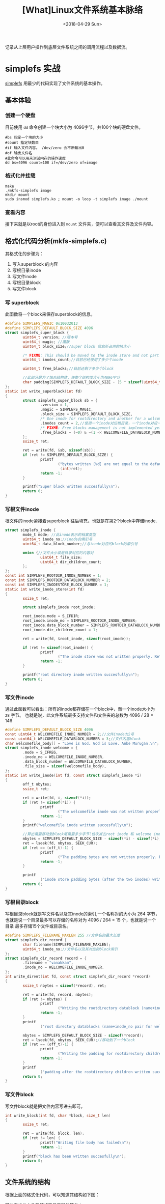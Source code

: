 #+TITLE: [What]Linux文件系统基本脉络
#+DATE:  <2018-04-29 Sun> 
#+TAGS: filesystem
#+LAYOUT: post 
#+CATEGORIES: linux, fs, struct
#+NAME: <linux_fs_struct_base.org>
#+OPTIONS: ^:nil 
#+OPTIONS: ^:{}

记录从上层用户操作到底层文件系统之间的调用流程以及数据流。
[[./vfs_fileoperations.jpg]]
#+BEGIN_HTML
<!--more-->
#+END_HTML
* simplefs 实战
[[https://github.com/psankar/simplefs][simplefs]] 用最少的代码实现了文件系统的基本操作。
** 基本体验
*** 创建一个硬盘
目前使用 =dd= 命令创建一个块大小为 4096字节，共100个块的硬盘文件。
#+begin_example
  #bs 指定一个块的大小
  #count 指定块数目
  #if 输入文件内容， /dev/zero 会不断输出0
  #of 输出文件名
  #此命令可以用来测试内存的操作速度
  dd bs=4096 count=100 if=/dev/zero of=image
#+end_example
*** 格式化并挂载
#+begin_example
make 
./mkfs-simplefs image
mkdir mount
sudo insmod simplefs.ko ; mount -o loop -t simplefs image ./mount
#+end_example
*** 查看内容
接下来就是以root的身份进入到 =mount= 文件夹，便可以查看其文件及文件内容。
** 格式化代码分析(mkfs-simplefs.c)
其格式化的步骤为：
1. 写入superblock 的内容
2. 写根目录inode
3. 写文件inode
4. 写根目录block
5. 写文件block
*** 写 superblock
此函数将一个block来保存superblock的信息。
#+BEGIN_SRC c
#define SIMPLEFS_MAGIC 0x10032013
#define SIMPLEFS_DEFAULT_BLOCK_SIZE 4096
struct simplefs_super_block {
        uint64_t version; //版本号
        uint64_t magic; //魔数
        uint64_t block_size;//super block 信息所占用的块大小

        /* FIXME: This should be moved to the inode store and not part of the sb */
        uint64_t inodes_count;//目前已经使用了多少个inode

        uint64_t free_blocks;//目前还剩下多少个block

        //此部分是为了填充结构体，使整个结构体大小为4096字节
        char padding[SIMPLEFS_DEFAULT_BLOCK_SIZE - (5 * sizeof(uint64_t))];
};
static int write_superblock(int fd)
{
        struct simplefs_super_block sb = {
                .version = 1,
                .magic = SIMPLEFS_MAGIC,
                .block_size = SIMPLEFS_DEFAULT_BLOCK_SIZE,
                /* One inode for rootdirectory and another for a welcome file that we are going to create */
                .inodes_count = 2,//使用一个inode对应根目录，一个inode对应一个文件
                /* FIXME: Free blocks management is not implemented yet */
                .free_blocks = (~0) & ~(1 << WELCOMEFILE_DATABLOCK_NUMBER),
        };
        ssize_t ret;

        ret = write(fd, &sb, sizeof(sb));
        if (ret != SIMPLEFS_DEFAULT_BLOCK_SIZE) {
                printf
                        ("bytes written [%d] are not equal to the default block size\n",
                         (int)ret);
                return -1;
        }

        printf("Super block written succesfully\n");
        return 0;
}
#+END_SRC
*** 写根文件inode
根文件的inode紧接着superblock 往后填充，也就是在第2个block中存储inode.
#+BEGIN_SRC c
struct simplefs_inode {
        mode_t mode; //此inode表示的档案类型
        uint64_t inode_no;//inode的索引号
        uint64_t data_block_number;//与inode对应的block的索引号

        union {//文件大小或是目录对应的内容对
                uint64_t file_size;
                uint64_t dir_children_count;
        };
};
const int SIMPLEFS_ROOTDIR_INODE_NUMBER = 1;
const int SIMPLEFS_ROOTDIR_DATABLOCK_NUMBER = 2;
const int SIMPLEFS_INODESTORE_BLOCK_NUMBER = 1;
static int write_inode_store(int fd)
{
        ssize_t ret;

        struct simplefs_inode root_inode;

        root_inode.mode = S_IFDIR;
        root_inode.inode_no = SIMPLEFS_ROOTDIR_INODE_NUMBER;
        root_inode.data_block_number = SIMPLEFS_ROOTDIR_DATABLOCK_NUMBER;
        root_inode.dir_children_count = 1;

        ret = write(fd, &root_inode, sizeof(root_inode));

        if (ret != sizeof(root_inode)) {
                printf
                        ("The inode store was not written properly. Retry your mkfs\n");
                return -1;
        }

        printf("root directory inode written succesfully\n");
        return 0;
}
#+END_SRC
*** 写文件inode
通过此函数可以看出：所有的inode都存储在一个block中，而一个inode大小为 =28= 字节。
也就是说，此文件系统最多支持文件和文件夹的总数为 4096 / 28 = 146 
#+BEGIN_SRC c
#define SIMPLEFS_DEFAULT_BLOCK_SIZE 4096
const uint64_t WELCOMEFILE_INODE_NUMBER = 2;//文件inode为2号
const uint64_t WELCOMEFILE_DATABLOCK_NUMBER = 3;//文件内容block
char welcomefile_body[] = "Love is God. God is Love. Anbe Murugan.\n";
struct simplefs_inode welcome = {
        .mode = S_IFREG,
        .inode_no = WELCOMEFILE_INODE_NUMBER,
        .data_block_number = WELCOMEFILE_DATABLOCK_NUMBER,
        .file_size = sizeof(welcomefile_body),
};
static int write_inode(int fd, const struct simplefs_inode *i)
{
        off_t nbytes;
        ssize_t ret;

        ret = write(fd, i, sizeof(*i));
        if (ret != sizeof(*i)) {
                printf
                        ("The welcomefile inode was not written properly. Retry your mkfs\n");
                return -1;
        }
        printf("welcomefile inode written succesfully\n");

        //算出需要移动到block尾需要多少字节(依次减去root inode 和 welcome inode)
        nbytes = SIMPLEFS_DEFAULT_BLOCK_SIZE - sizeof(*i) - sizeof(*i);
        ret = lseek(fd, nbytes, SEEK_CUR);
        if (ret == (off_t)-1) {
                printf
                        ("The padding bytes are not written properly. Retry your mkfs\n");
                return -1;
        }

        printf
                ("inode store padding bytes (after the two inodes) written sucessfully\n");
        return 0;
}
#+END_SRC
*** 写根目录block
写根目录block就是写文件名以及其inode的索引,一个名称对的大小为 264 字节，
也就是说一个目录最多可以存储的名称对为 4096 / 264 = 15 个，也就是说一个目录
最多存储15个文件或目录名。
#+BEGIN_SRC c
#define SIMPLEFS_FILENAME_MAXLEN 255 //文件名的最大长度
struct simplefs_dir_record {
        char filename[SIMPLEFS_FILENAME_MAXLEN];
        uint64_t inode_no;//文件名以及其对应的block索引
};
struct simplefs_dir_record record = {
        .filename = "vanakkam",
        .inode_no = WELCOMEFILE_INODE_NUMBER,
};
int write_dirent(int fd, const struct simplefs_dir_record *record)
{
        ssize_t nbytes = sizeof(*record), ret;

        ret = write(fd, record, nbytes);
        if (ret != nbytes) {
                printf
                        ("Writing the rootdirectory datablock (name+inode_no pair for welcomefile) has failed\n");
                return -1;
        }
        printf
                ("root directory datablocks (name+inode_no pair for welcomefile) written succesfully\n");

        nbytes = SIMPLEFS_DEFAULT_BLOCK_SIZE - sizeof(*record);
        ret = lseek(fd, nbytes, SEEK_CUR);//移动到下一个block
        if (ret == (off_t)-1) {
                printf
                        ("Writing the padding for rootdirectory children datablock has failed\n");
                return -1;
        }
        printf
                ("padding after the rootdirectory children written succesfully\n");
        return 0;
}
#+END_SRC
*** 写文件block 
写文件block就是把文件内容写进去即可。
#+BEGIN_SRC c
int write_block(int fd, char *block, size_t len)
{
        ssize_t ret;

        ret = write(fd, block, len);
        if (ret != len) {
                printf("Writing file body has failed\n");
                return -1;
        }
        printf("block has been written succesfully\n");
        return 0;
}
#+END_SRC
** 文件系统的结构
根据上面的格式化代码，可以知道其结构如下图：
[[./simplefs_struct.jpg]]

可以看出此文件系统的确是足够的简单：
1. superblock描述极为简单
2. 并不具备block bitmap 和 inode bitmap
3. 最多支持的文件和文件夹总数为146个(因为仅用了一个block来存储inode)
4. 一个文件夹中可以存储的文件和文件夹总数为15个
5. 一个文件的内容不能超过一个block

*** 文件系统操作逻辑
根据以上简单结构的分析，可以猜测出其基本的文件操作逻辑：
1. 新建文件夹
  + 从inode table 中填充一个文件夹类型的inode并获取其索引
  + 为此索引的inode分配一个block并写入对应的inode
  + 将新建文件夹的名称和inode索引对应存储在当前文件夹的block中
  + 更新 superblock 中的inode计数
2. 新建文件
  + 从inode table 中填充一个文件类型的inode并获取其索引
  + 为此索引的inode分配一个block并写入对应的inode
  + 将文件内容写入其block中
  + 将新建文件的名称和inode索引对应存储在当前文件夹的block中
  + 更新 superblock 中的inode计数
3. 删除文件或文件夹
  + 去除当前文件夹中对应此文件或文件夹的描述字符串
  + 更新 superblock 中的inode计数
4. 建立硬链接
  + 在当前文件夹下拷贝一份目标文件所在的文件夹中对于此文件的描述字符串
5. 建立符号链接
  + 首先新建一个文件
  + 然后新建文件的内容指向目标文件所在的文件夹的inode

基于这些猜测，接下来分析其文件系统操作代码。

** 操作代码分析(simple.c)
*** 挂载
在载入模块时，会首先使用函数 =kmem_cache_create= ，用于为文件系统的inode申请缓存以便达到快速访问的目的。
#+BEGIN_SRC c
sfs_inode_cachep = kmem_cache_create("sfs_inode_cache",
                                     sizeof(struct simplefs_inode),
                                     0,
                                     (SLAB_RECLAIM_ACCOUNT| SLAB_MEM_SPREAD),
                                     NULL);
#+END_SRC
在挂载文件时，会调用函数 =simplefs_fill_super= 函数，此函数的主要目的就是填充 =super_block= 结构体
#+BEGIN_SRC c
/* This function, as the name implies, Makes the super_block valid and
 ,* fills filesystem specific information in the super block */
int simplefs_fill_super(struct super_block *sb, void *data, int silent)
{
        struct inode *root_inode;
        struct buffer_head *bh;
        struct simplefs_super_block *sb_disk;
        int ret = -EPERM;

        //从存储super block 描述的block(0)中读取数据
        bh = sb_bread(sb, SIMPLEFS_SUPERBLOCK_BLOCK_NUMBER);
        BUG_ON(!bh);

        //得到 simplefs_super_block 具体内容
        sb_disk = (struct simplefs_super_block *)bh->b_data;

        printk(KERN_INFO "The magic number obtained in disk is: [%llu]\n",
               sb_disk->magic);

        if (unlikely(sb_disk->magic != SIMPLEFS_MAGIC)) {
                printk(KERN_ERR
                       "The filesystem that you try to mount is not of type simplefs. Magicnumber mismatch.");
                goto release;
        }

        if (unlikely(sb_disk->block_size != SIMPLEFS_DEFAULT_BLOCK_SIZE)) {
                printk(KERN_ERR
                       "simplefs seem to be formatted using a non-standard block size.");
                goto release;
        }

        printk(KERN_INFO
               "simplefs filesystem of version [%llu] formatted with a block size of [%llu] detected in the device.\n",
               sb_disk->version, sb_disk->block_size);

        /* A magic number that uniquely identifies our filesystem type */
        sb->s_magic = SIMPLEFS_MAGIC;

        /* For all practical purposes, we will be using this s_fs_info as the super block */
        //设为私有地址，以便后面使用
        sb->s_fs_info = sb_disk;

        //最大的文件大小就是为一个block
        sb->s_maxbytes = SIMPLEFS_DEFAULT_BLOCK_SIZE;
        //super block 操作
        sb->s_op = &simplefs_sops;

        root_inode = new_inode(sb);
        //跟目录的inode位置
        root_inode->i_ino = SIMPLEFS_ROOTDIR_INODE_NUMBER;
        inode_init_owner(root_inode, NULL, S_IFDIR);
        root_inode->i_sb = sb;
        //根目录inode操作
        root_inode->i_op = &simplefs_inode_ops;
        //根目录操作
        root_inode->i_fop = &simplefs_dir_operations;
        root_inode->i_atime = root_inode->i_mtime = root_inode->i_ctime =
                CURRENT_TIME;

        //得到根目录的inode内容(并且会将此inode放入inode cache 中)
        root_inode->i_private =
                simplefs_get_inode(sb, SIMPLEFS_ROOTDIR_INODE_NUMBER);

        /* TODO: move such stuff into separate header. */
#if LINUX_VERSION_CODE >= KERNEL_VERSION(3, 3, 0)
        sb->s_root = d_make_root(root_inode);
        #else
        sb->s_root = d_alloc_root(root_inode);
        if (!sb->s_root)
                iput(root_inode);
        #endif

        if (!sb->s_root) {
                ret = -ENOMEM;
                goto release;
        }

        ret = 0;
release:
        brelse(bh);

        return ret;
}
#+END_SRC

其数据填充结果如下图：
[[./struct_super_block.jpg]]

在 =super.h= 中有以下两个操作,对照上图就可以看出其意义：
#+BEGIN_SRC c
//获取 simplefs_super_block 结构体地址
static inline struct simplefs_super_block *SIMPLEFS_SB(struct super_block *sb)
{
        return sb->s_fs_info;
}

//获取文件或目录 inode的地址
static inline struct simplefs_inode *SIMPLEFS_INODE(struct inode *inode)
{
        return inode->i_private;
}
#+END_SRC
*** 读取文件夹内容
为了获取文件夹的内容得先从目录inode找到其对应的block。

当在 =mount= 文件夹下使用命令 =ls= 时，其执行路径依次为：
- simplefs_iterate : 用于扫描目录中的文件或文件夹名称以及其对应的inode
#+BEGIN_SRC c
#if LINUX_VERSION_CODE >= KERNEL_VERSION(3, 11, 0)
static int simplefs_iterate(struct file *filp, struct dir_context *ctx)
#else
static int simplefs_readdir(struct file *filp, void *dirent, filldir_t filldir)
#endif
{
        loff_t pos;
        struct inode *inode;
        struct super_block *sb;
        struct buffer_head *bh;
        struct simplefs_inode *sfs_inode;
        struct simplefs_dir_record *record;
        int i;

#if LINUX_VERSION_CODE >= KERNEL_VERSION(3, 11, 0)
        pos = ctx->pos;
        #else
        pos = filp->f_pos;
        #endif
        inode = filp->f_dentry->d_inode;
        sb = inode->i_sb;

        if (pos) {
                /* FIXME: We use a hack of reading pos to figure if we have filled in all data.
                 ,* We should probably fix this to work in a cursor based model and
                 ,* use the tokens correctly to not fill too many data in each cursor based call */
                return 0;
        }

        //得到目录的inode
        sfs_inode = SIMPLEFS_INODE(inode);

        if (unlikely(!S_ISDIR(sfs_inode->mode))) {
                printk(KERN_ERR
                       "inode [%llu][%lu] for fs object [%s] not a directory\n",
                       sfs_inode->inode_no, inode->i_ino,
                       filp->f_dentry->d_name.name);
                return -ENOTDIR;
        }

        //得到目录的block
        bh = sb_bread(sb, sfs_inode->data_block_number);
        BUG_ON(!bh);

        //获取目录blockc内容
        record = (struct simplefs_dir_record *)bh->b_data;
        //根据目录中含有的条目进行扫描
        for (i = 0; i < sfs_inode->dir_children_count; i++) {
#if LINUX_VERSION_CODE >= KERNEL_VERSION(3, 11, 0)
                //返回文件名以及其对应的inode
                dir_emit(ctx, record->filename, SIMPLEFS_FILENAME_MAXLEN,
                         record->inode_no, DT_UNKNOWN);
                ctx->pos += sizeof(struct simplefs_dir_record);
                #else
                filldir(dirent, record->filename, SIMPLEFS_FILENAME_MAXLEN, pos,
                        record->inode_no, DT_UNKNOWN);
                filp->f_pos += sizeof(struct simplefs_dir_record);
                #endif
                pos += sizeof(struct simplefs_dir_record);
                record++;
        }
        brelse(bh);

        return 0;
}
#+END_SRC
- simplefs_lookup : 得到文件或文件夹的inode内容并初始化系统的 inode结构体
#+BEGIN_SRC c
struct dentry *simplefs_lookup(struct inode *parent_inode,
                               struct dentry *child_dentry, unsigned int flags)
{
        //获取目录inode
        struct simplefs_inode *parent = SIMPLEFS_INODE(parent_inode);
        struct super_block *sb = parent_inode->i_sb;
        struct buffer_head *bh;
        struct simplefs_dir_record *record;
        int i;

        //读取目录的block
        bh = sb_bread(sb, parent->data_block_number);
        BUG_ON(!bh);

        //读取目录的blockå����
        record = (struct simplefs_dir_record *)bh->b_data;
        for (i = 0; i < parent->dir_children_count; i++) {
                if (!strcmp(record->filename, child_dentry->d_name.name)) {
                        /* FIXME: There is a corner case where if an allocated inode,
                         ,* is not written to the inode store, but the inodes_count is
                         ,* incremented. Then if the random string on the disk matches
                         ,* with the filename that we are comparing above, then we
                         ,* will use an invalid uninitialized inode */

                        struct inode *inode;
                        struct simplefs_inode *sfs_inode;

                        //根据文件inode号获取其内容
                        sfs_inode = simplefs_get_inode(sb, record->inode_no);

                        //初始化inode结构体以及其对应的文件或文件夹操作
                        inode = new_inode(sb);
                        inode->i_ino = record->inode_no;
                        inode_init_owner(inode, parent_inode, sfs_inode->mode);
                        inode->i_sb = sb;
                        inode->i_op = &simplefs_inode_ops;

                        if (S_ISDIR(inode->i_mode))
                                inode->i_fop = &simplefs_dir_operations;
                        else if (S_ISREG(inode->i_mode))
                                inode->i_fop = &simplefs_file_operations;
                        else
                                printk(KERN_ERR
                                       "Unknown inode type. Neither a directory nor a file");

                        /* FIXME: We should store these times to disk and retrieve them */
                        inode->i_atime = inode->i_mtime = inode->i_ctime =
                                CURRENT_TIME;

                        inode->i_private = sfs_inode;

                        d_add(child_dentry, inode);
                        return NULL;
                }
                record++;
        }

        printk(KERN_ERR
               "No inode found for the filename [%s]\n",
               child_dentry->d_name.name);

        return NULL;
}
#+END_SRC
- simplefs_get_inode : 得到请求的inode号码的内容
#+BEGIN_SRC c
/* This functions returns a simplefs_inode with the given inode_no
 ,* from the inode store, if it exists. */
struct simplefs_inode *simplefs_get_inode(struct super_block *sb,
                                          uint64_t inode_no)
{
        //获取super block
        struct simplefs_super_block *sfs_sb = SIMPLEFS_SB(sb);
        struct simplefs_inode *sfs_inode = NULL;
        struct simplefs_inode *inode_buffer = NULL;

        int i;
        struct buffer_head *bh;

        /* The inode store can be read once and kept in memory permanently while mounting.
         ,* But such a model will not be scalable in a filesystem with
         ,* millions or billions of files (inodes) */
        //读取inode table
        bh = sb_bread(sb, SIMPLEFS_INODESTORE_BLOCK_NUMBER);
        BUG_ON(!bh);

        sfs_inode = (struct simplefs_inode *)bh->b_data;

        #if 0
        if (mutex_lock_interruptible(&simplefs_inodes_mgmt_lock)) {
                printk(KERN_ERR "Failed to acquire mutex lock %s +%d\n",
                       __FILE__, __LINE__);
                return NULL;
        }
        #endif
        //扫描inode table 是否有与要求的序号匹配的Inode
        for (i = 0; i < sfs_sb->inodes_count; i++) {
                if (sfs_inode->inode_no == inode_no) {
                        //申请cache
                        inode_buffer = kmem_cache_alloc(sfs_inode_cachep, GFP_KERNEL);
                        memcpy(inode_buffer, sfs_inode, sizeof(*inode_buffer));

                        break;
                }
                sfs_inode++;
        }
        //      mutex_unlock(&simplefs_inodes_mgmt_lock);

        brelse(bh);
        return inode_buffer;
}
#+END_SRC
- simplefs_iterate

可以看出其基本思路是：
1. 通过文件夹的inode获取其block
2. 扫描block有哪些文件或文件夹
3. 获取这些扫描到的文件或文件夹的inode内容，为其操作做好准备

*** 读取文件内容
可以猜测为了读取文件内容，首先要获取其inode才能找到其block.

当执行 =cat vanakkam= 时，执行的函数依次是：
- simplefs_iterate : 重复执行了8次
- simplefs_read
#+BEGIN_SRC c
ssize_t simplefs_read(struct file * filp, char __user * buf, size_t len,
                      loff_t * ppos)
{
        /* After the commit dd37978c5 in the upstream linux kernel,
         ,* we can use just filp->f_inode instead of the
         ,* f->f_path.dentry->d_inode redirection */
        //获取inode内容
        struct simplefs_inode *inode =
                SIMPLEFS_INODE(filp->f_path.dentry->d_inode);
        struct buffer_head *bh;

        char *buffer;
        int nbytes;

        if (*ppos >= inode->file_size) {
                /* Read request with offset beyond the filesize */
                return 0;
        }

        //读取block
        bh = sb_bread(filp->f_path.dentry->d_inode->i_sb,
                      inode->data_block_number);

        if (!bh) {
                printk(KERN_ERR "Reading the block number [%llu] failed.",
                       inode->data_block_number);
                return 0;
        }

        //获取block内容
        buffer = (char *)bh->b_data;
        nbytes = min((size_t) inode->file_size, len);

        if (copy_to_user(buf, buffer, nbytes)) {
                brelse(bh);
                printk(KERN_ERR
                       "Error copying file contents to the userspace buffer\n");
                return -EFAULT;
        }

        brelse(bh);

        ,*ppos += nbytes;

        return nbytes;
}
#+END_SRC
- simplefs_read

可以看出其思路为：
1. 从目录inode获取目录block，进而获取到文件的inode
  + 所以当你对一个目录都没有读权限时，是无法通过其inode来获取文件内容的
2. 从文件inode找到其对应block再读取其内容
*** 写文件内容
可以猜测其与读文件内容的思路是一样的：
1. 从目录inode获取目录block，进而获取到文件的inode
2. 从文件inode找到其对应block再写入对应的内容
3. 更新inode描述(因为inode中具有文件信息)

执行 echo "Hello world!" > vanakkam 其执行路径为：
- simplefs_iterate : 重复执行了12次，没看懂为什么
- simplefs_write : 写入数据并同步
#+BEGIN_SRC c
ssize_t simplefs_write(struct file * filp, const char __user * buf, size_t len,
                       loff_t * ppos)
{
        /* After the commit dd37978c5 in the upstream linux kernel,
         ,* we can use just filp->f_inode instead of the
         ,* f->f_path.dentry->d_inode redirection */
        struct inode *inode;
        struct simplefs_inode *sfs_inode;
        struct buffer_head *bh;
        struct super_block *sb;

        char *buffer;

        int retval;

        retval = generic_write_checks(filp, ppos, &len, 0);
        if (retval) {
                return retval;
        }

        inode = filp->f_path.dentry->d_inode;
        //获取inode内容
        sfs_inode = SIMPLEFS_INODE(inode);
        sb = inode->i_sb;
        //获取block地址
        bh = sb_bread(filp->f_path.dentry->d_inode->i_sb,
                      sfs_inode->data_block_number);

        if (!bh) {
                printk(KERN_ERR "Reading the block number [%llu] failed.",
                       sfs_inode->data_block_number);
                return 0;
        }
        //获取block内容
        buffer = (char *)bh->b_data;

        /* Move the pointer until the required byte offset */
        buffer += *ppos;

        if (copy_from_user(buffer, buf, len)) {
                brelse(bh);
                printk(KERN_ERR
                       "Error copying file contents from the userspace buffer to the kernel space\n");
                return -EFAULT;
        }
        ,*ppos += len;

        //同步数据到硬盘
        mark_buffer_dirty(bh);
        sync_dirty_buffer(bh);
        brelse(bh);

        /* Set new size
         ,* sfs_inode->file_size = max(sfs_inode->file_size, *ppos);
         ,*
         ,* FIXME: What to do if someone writes only some parts in between ?
         ,* The above code will also fail in case a file is overwritten with
         ,* a shorter buffer */
        if (mutex_lock_interruptible(&simplefs_inodes_mgmt_lock)) {
                sfs_trace("Failed to acquire mutex lock\n");
                return -EINTR;
        }
        sfs_inode->file_size = *ppos;
        retval = simplefs_inode_save(sb, sfs_inode);
        if (retval) {
                len = retval;
        }
        mutex_unlock(&simplefs_inodes_mgmt_lock);

        return len;
}
#+END_SRC
- simplefs_inode_save : 更新inode
#+BEGIN_SRC c
int simplefs_inode_save(struct super_block *sb, struct simplefs_inode *sfs_inode)
{
        struct simplefs_inode *inode_iterator;
        struct buffer_head *bh;

        //读取inode table
        bh = sb_bread(sb, SIMPLEFS_INODESTORE_BLOCK_NUMBER);
        BUG_ON(!bh);

        if (mutex_lock_interruptible(&simplefs_sb_lock)) {
                sfs_trace("Failed to acquire mutex lock\n");
                return -EINTR;
        }

        //从inode table 起始遍历出对应inode的内容
        inode_iterator = simplefs_inode_search(sb,
                                               (struct simplefs_inode *)bh->b_data,
                                               sfs_inode);

        if (likely(inode_iterator)) {
                //更新 inode
                memcpy(inode_iterator, sfs_inode, sizeof(*inode_iterator));
                printk(KERN_INFO "The inode updated\n");

                //与硬盘同步
                mark_buffer_dirty(bh);
                sync_dirty_buffer(bh);
        } else {
                mutex_unlock(&simplefs_sb_lock);
                printk(KERN_ERR
                       "The new filesize could not be stored to the inode.");
                return -EIO;
        }

        brelse(bh);

        mutex_unlock(&simplefs_sb_lock);

        return 0;
}
#+END_SRC
- simplefs_inode_search : 从inode table 中找到对应序列的inode

*** 新建文件夹
先来猜测新建文件夹的步骤：
1. 根据文件夹inode找到其block
2. 为新建的文件夹在inode table 中获取一个inode
3. 为新建的文件夹分配一个block
4. 将新申请到的文件夹名称以及其inode号写入父文件夹的block中
5. 更新父文件夹inode
6. 与硬盘同步

执行命令 =mkdir hello= 其调用函数依次为：
- simplefs_iterate : 浏览目录获取其档案及对应inode
- simplefs_lookup : 查看当前目录是否已有此档案名
- simplefs_mkdir : 新建文件夹
- simplefs_create_fs_object : 新建档案
#+BEGIN_SRC c
static int simplefs_create_fs_object(struct inode *dir, struct dentry *dentry,
                                     umode_t mode)
{
        struct inode *inode;
        struct simplefs_inode *sfs_inode;
        struct super_block *sb;
        struct simplefs_inode *parent_dir_inode;
        struct buffer_head *bh;
        struct simplefs_dir_record *dir_contents_datablock;
        uint64_t count;
        int ret;

        if (mutex_lock_interruptible(&simplefs_directory_children_update_lock)) {
                sfs_trace("Failed to acquire mutex lock\n");
                return -EINTR;
        }
        sb = dir->i_sb;

        //获取 super block 中记录的 inode 数目
        ret = simplefs_sb_get_objects_count(sb, &count);
        if (ret < 0) {
                mutex_unlock(&simplefs_directory_children_update_lock);
                return ret;
        }

        if (unlikely(count >= SIMPLEFS_MAX_FILESYSTEM_OBJECTS_SUPPORTED)) {
                /* The above condition can be just == insted of the >= */
                printk(KERN_ERR
                       "Maximum number of objects supported by simplefs is already reached");
                mutex_unlock(&simplefs_directory_children_update_lock);
                return -ENOSPC;
        }

        if (!S_ISDIR(mode) && !S_ISREG(mode)) {
                printk(KERN_ERR
                       "Creation request but for neither a file nor a directory");
                mutex_unlock(&simplefs_directory_children_update_lock);
                return -EINVAL;
        }

        inode = new_inode(sb);
        if (!inode) {
                mutex_unlock(&simplefs_directory_children_update_lock);
                return -ENOMEM;
        }

        inode->i_sb = sb;
        inode->i_op = &simplefs_inode_ops;
        inode->i_atime = inode->i_mtime = inode->i_ctime = CURRENT_TIME;
        inode->i_ino = (count + SIMPLEFS_START_INO - SIMPLEFS_RESERVED_INODES + 1);

        sfs_inode = kmem_cache_alloc(sfs_inode_cachep, GFP_KERNEL);
        sfs_inode->inode_no = inode->i_ino;
        inode->i_private = sfs_inode;
        sfs_inode->mode = mode;

        if (S_ISDIR(mode)) {
                printk(KERN_INFO "New directory creation request\n");
                sfs_inode->dir_children_count = 0;
                inode->i_fop = &simplefs_dir_operations;
        } else if (S_ISREG(mode)) {
                printk(KERN_INFO "New file creation request\n");
                sfs_inode->file_size = 0;
                inode->i_fop = &simplefs_file_operations;
        }

        /* First get a free block and update the free map,
         ,* Then add inode to the inode store and update the sb inodes_count,
         ,* Then update the parent directory's inode with the new child.
         ,*
         ,* The above ordering helps us to maintain fs consistency
         ,* even in most crashes
         ,*/
        //申请一个空闲的block
        ret = simplefs_sb_get_a_freeblock(sb, &sfs_inode->data_block_number);
        if (ret < 0) {
                printk(KERN_ERR "simplefs could not get a freeblock");
                mutex_unlock(&simplefs_directory_children_update_lock);
                return ret;
        }

        //申请一个空闲的inode
        simplefs_inode_add(sb, sfs_inode);

        parent_dir_inode = SIMPLEFS_INODE(dir);
        bh = sb_bread(sb, parent_dir_inode->data_block_number);
        BUG_ON(!bh);

        //得到父目录的block
        dir_contents_datablock = (struct simplefs_dir_record *)bh->b_data;


        /* Navigate to the last record in the directory contents */
        dir_contents_datablock += parent_dir_inode->dir_children_count;
        //在父目录的blockä������������������inode对
        dir_contents_datablock->inode_no = sfs_inode->inode_no;
        strcpy(dir_contents_datablock->filename, dentry->d_name.name);

        mark_buffer_dirty(bh);
        sync_dirty_buffer(bh);
        brelse(bh);

        if (mutex_lock_interruptible(&simplefs_inodes_mgmt_lock)) {
                mutex_unlock(&simplefs_directory_children_update_lock);
                sfs_trace("Failed to acquire mutex lock\n");
                return -EINTR;
        }

        //保存父目录inode
        parent_dir_inode->dir_children_count++;
        ret = simplefs_inode_save(sb, parent_dir_inode);
        if (ret) {
                mutex_unlock(&simplefs_inodes_mgmt_lock);
                mutex_unlock(&simplefs_directory_children_update_lock);

                /* TODO: Remove the newly created inode from the disk and in-memory inode store
                 ,* and also update the superblock, freemaps etc. to reflect the same.
                 ,* Basically, Undo all actions done during this create call */
                return ret;
        }

        mutex_unlock(&simplefs_inodes_mgmt_lock);
        mutex_unlock(&simplefs_directory_children_update_lock);

        inode_init_owner(inode, dir, mode);
        d_add(dentry, inode);

        return 0;
}
#+END_SRC
- simplefs_sb_get_object_count ： 获取当前super block 中记录的inode数量
- simplefs_sb_get_a_freeblock : 获取空闲block
#+BEGIN_SRC c
int simplefs_sb_get_a_freeblock(struct super_block *vsb, uint64_t * out)
{
        //获取super block
        struct simplefs_super_block *sb = SIMPLEFS_SB(vsb);
        int i;
        int ret = 0;

        if (mutex_lock_interruptible(&simplefs_sb_lock)) {
                sfs_trace("Failed to acquire mutex lock\n");
                ret = -EINTR;
                goto end;
        }

        /* Loop until we find a free block. We start the loop from 3,
         ,* as all prior blocks will always be in use */
        //从第三个block 开始寻找，前两个分别是(super block 和 inode table)
        for (i = 3; i < SIMPLEFS_MAX_FILESYSTEM_OBJECTS_SUPPORTED; i++) {
                //通过位与的方式来获取空位，这也就是为什么最多支持64个block(free_blocks 是64位)
                if (sb->free_blocks & (1 << i)) {
                        break;
                }
        }

        if (unlikely(i == SIMPLEFS_MAX_FILESYSTEM_OBJECTS_SUPPORTED)) {
                printk(KERN_ERR "No more free blocks available");
                ret = -ENOSPC;
                goto end;
        }

        ,*out = i;

        //更新super block 中记录的空闲blockå��
        /* Remove the identified block from the free list */
        sb->free_blocks &= ~(1 << i);

        //同步super block 与硬盘
        simplefs_sb_sync(vsb);

end:
        mutex_unlock(&simplefs_sb_lock);
        return ret;
}
#+END_SRC
- simplefs_sb_sync : 同步super block 与硬盘
- simplefs_inode_add : 获取一个inode
#+BEGIN_SRC c
void simplefs_inode_add(struct super_block *vsb, struct simplefs_inode *inode)
{
        struct simplefs_super_block *sb = SIMPLEFS_SB(vsb);
        struct buffer_head *bh;
        struct simplefs_inode *inode_iterator;

        if (mutex_lock_interruptible(&simplefs_inodes_mgmt_lock)) {
                sfs_trace("Failed to acquire mutex lock\n");
                return;
        }

        bh = sb_bread(vsb, SIMPLEFS_INODESTORE_BLOCK_NUMBER);
        BUG_ON(!bh);

        //获取inode table 内容
        inode_iterator = (struct simplefs_inode *)bh->b_data;

        if (mutex_lock_interruptible(&simplefs_sb_lock)) {
                sfs_trace("Failed to acquire mutex lock\n");
                return;
        }

        /* Append the new inode in the end in the inode store */
        //移动到inode table 的第一个空闲处
        inode_iterator += sb->inodes_count;

        memcpy(inode_iterator, inode, sizeof(struct simplefs_inode));
        //更新super block 计数
        sb->inodes_count++;

        mark_buffer_dirty(bh);
        //同步super block 到硬盘
        simplefs_sb_sync(vsb);
        brelse(bh);

        mutex_unlock(&simplefs_sb_lock);
        mutex_unlock(&simplefs_inodes_mgmt_lock);
}
#+END_SRC
- simplefs_sb_sync 
- simplefs_inode_save 
- simplefs_inode_search 

*** 新建文件
还是先来猜测一下新建文件的步骤：
1. 根据文件夹inode找到对应的block
2. 从inode table 中为新建文件获取一个inode
3. 从block 中为新建文件获取一个block，并填充其内容
4. 更新文件的inode
5. 更新文件夹的inode,以及block
6. 更新super block 的 inode

下面执行 =echo "hello world!" > hello/hello.txt= 其条用函数依次为：
- simplefs_iterate : 首先通过根目录扫描其所包含的条目
- simplefs_iterate : 然后通过扫描 =hello= 目录扫描其所包含的条目
- simplefs_lookup : 查找是否存在 =hello.txt= 的inode
- simplefs_create_fs_object: 新建文件
- simplefs_sb_get_object_count ： 获取当前super block 中记录的inode数量
- simplefs_sb_get_a_freeblock : 获取空闲block
- simplefs_sb_sync : 同步super block 与硬盘
- simplefs_inode_add : 获取一个inode
- simplefs_sb_sync 
- simplefs_inode_save 
- simplefs_inode_search 
- simplefs_write : 写入文件内容
- simplefs_inode_save : 更新inode
- simplefs_inode_search 

** 功能实现
通过查看其代码可以发现，此文件系统还有以下功能未能实现：
- 删除文件
- 删除文件夹
- 建立符号链接
- 建立硬链接

下面来尝试一一实现：
*** 删除文件
前面已经新建了文件 =/hello/hello.txt= ，下面尝试将它删除。

根据已有的知识先来猜测一下如何以最简单的方式删除一个文件，
为了能够使得操作步骤尽量的少，其实没有必要去擦除文件block的内容，而只需要对其inode操作即可。

也就是说涉及以下几个部分：
1. 文件夹block的字符串和inode对擦除
2. 文件夹inode中的描述修改
3. inode table 修改
4. super block 修改
   
通过 =strace rm -f hello.txt= 观察到有这么一行输出：
#+BEGIN_EXAMPLE
unlinkat(AT_FDCWD, "hello.txt", 0)      = -1 EPERM (Operation not permitted)
#+END_EXAMPLE
对应驱动的调用接口应该是 =struct inode_operations= 下的 =unlink=
#+BEGIN_SRC c
  int (*unlink) (struct inode *,struct dentry *);
#+END_SRC
- 在实现的过程中发现，其在增加inode 和 dir content 时是直接简单粗暴的在尾部增加，很明显在删除文件时会产生漏洞，所以此bug也需要修复。

* FUSE
[[./fuse.jpg]]

如上图所示，FUSE仅仅在内核中实现了一个简单的模块，用于接口VFS和用户空间，文件系统的操作细节则存在于用户空间中。
- 这种方式导致操作效率低但便于调试

* 比较重要的数据结构
#+BEGIN_SRC c
/**
 ,* @brief 文件系统总览
 ,*/
struct file_system_type {
        const char *name;
        int fs_flags;
#define FS_REQUIRES_DEV1
#define FS_BINARY_MOUNTDATA2
#define FS_HAS_SUBTYPE4
#define FS_USERNS_MOUNT8/* Can be mounted by userns root */
#define FS_USERNS_DEV_MOUNT16 /* A userns mount does not imply MNT_NODEV */
#define FS_USERNS_VISIBLE32/* FS must already be visible */
#define FS_RENAME_DOES_D_MOVE32768/* FS will handle d_move() during rename() internally. */
        struct dentry *(*mount) (struct file_system_type *, int,
                                 const char *, void *);
        void (*kill_sb) (struct super_block *);
        struct module *owner;
        struct file_system_type * next;
        struct hlist_head fs_supers;

        struct lock_class_key s_lock_key;
        struct lock_class_key s_umount_key;
        struct lock_class_key s_vfs_rename_key;
        struct lock_class_key s_writers_key[SB_FREEZE_LEVELS];

        struct lock_class_key i_lock_key;
        struct lock_class_key i_mutex_key;
        struct lock_class_key i_mutex_dir_key;
};
/**
 ,* @brief super block 信息及操作结构体
 ,*/
struct super_block {
        struct list_heads_list;/* Keep this first */
        dev_ts_dev;/* search index; _not_ kdev_t */
        unsigned chars_blocksize_bits;
        unsigned longs_blocksize;
        loff_ts_maxbytes;/* Max file size */
        struct file_system_type*s_type;
        const struct super_operations*s_op;
        const struct dquot_operations*dq_op;
        const struct quotactl_ops*s_qcop;
        const struct export_operations *s_export_op;
        unsigned longs_flags;
        unsigned longs_iflags;/* internal SB_I_* flags */
        unsigned longs_magic;
        struct dentry*s_root;
        struct rw_semaphores_umount;
        ints_count;
        atomic_ts_active;
        #ifdef CONFIG_SECURITY
        void                    *s_security;
        #endif
        const struct xattr_handler **s_xattr;

        struct hlist_bl_heads_anon;/* anonymous dentries for (nfs) exporting */
        struct list_heads_mounts;/* list of mounts; _not_ for fs use */
        struct block_device*s_bdev;
        struct backing_dev_info *s_bdi;
        struct mtd_info*s_mtd;
        struct hlist_nodes_instances;
        unsigned ints_quota_types;/* Bitmask of supported quota types */
        struct quota_infos_dquot;/* Diskquota specific options */

        struct sb_writerss_writers;

        char s_id[32];/* Informational name */
        u8 s_uuid[16];/* UUID */

        void *s_fs_info;/* Filesystem private info */
        unsigned ints_max_links;
        fmode_ts_mode;

        /* Granularity of c/m/atime in ns.
           Cannot be worse than a second */
        u32   s_time_gran;

        /*
         ,* The next field is for VFS *only*. No filesystems have any business
         ,* even looking at it. You had been warned.
         ,*/
        struct mutex s_vfs_rename_mutex;/* Kludge */

        /*
         ,* Filesystem subtype.  If non-empty the filesystem type field
         ,* in /proc/mounts will be "type.subtype"
         ,*/
        char *s_subtype;

        /*
         ,* Saved mount options for lazy filesystems using
         ,* generic_show_options()
         ,*/
        char __rcu *s_options;
        const struct dentry_operations *s_d_op; /* default d_op for dentries */

        /*
         ,* Saved pool identifier for cleancache (-1 means none)
         ,*/
        int cleancache_poolid;

        struct shrinker s_shrink;/* per-sb shrinker handle */

        /* Number of inodes with nlink == 0 but still referenced */
        atomic_long_t s_remove_count;

        /* Being remounted read-only */
        int s_readonly_remount;

        /* AIO completions deferred from interrupt context */
        struct workqueue_struct *s_dio_done_wq;
        struct hlist_head s_pins;

        /*
         ,* Keep the lru lists last in the structure so they always sit on their
         ,* own individual cachelines.
         ,*/
        struct list_lrus_dentry_lru ____cacheline_aligned_in_smp;
        struct list_lrus_inode_lru ____cacheline_aligned_in_smp;
        struct rcu_headrcu;
        struct work_structdestroy_work;

        struct mutexs_sync_lock;/* sync serialisation lock */

        /*
         ,* Indicates how deep in a filesystem stack this SB is
         ,*/
        int s_stack_depth;

        /* s_inode_list_lock protects s_inodes */
        spinlock_ts_inode_list_lock ____cacheline_aligned_in_smp;
        struct list_heads_inodes;/* all inodes */
};

/*
 ,* Keep mostly read-only and often accessed (especially for
 ,* the RCU path lookup and 'stat' data) fields at the beginning
 ,* of the 'struct inode'
 ,*/
struct inode {
        umode_t                i_mode;
        unsigned               shorti_opflags;
        kuid_t                 i_uid;
        kgid_t                 i_gid;
        unsigned int           i_flags;

        #ifdef CONFIG_FS_POSIX_ACL
        struct posix_acl       *i_acl;
        struct posix_acl       *i_default_acl;
        #endif

        const struct inode_operations  *i_op;
        struct super_block             *i_sb;
        struct address_space           *i_mapping;

        #ifdef CONFIG_SECURITY
        void                           *i_security;
        #endif

        /* Stat data, not accessed from path walking */
        unsigned long                  i_ino;
        /*
         ,* Filesystems may only read i_nlink directly.  They shall use the
         ,* following functions for modification:
         ,*
         ,*    (set|clear|inc|drop)_nlink
         ,*    inode_(inc|dec)_link_count
         ,*/
        union {
                const unsigned int i_nlink;
                unsigned int __i_nlink;
        };
        dev_t                  i_rdev;
        loff_t                 i_size;
        struct timespec        i_atime;
        struct timespec        i_mtime;
        struct timespec        i_ctime;
        spinlock_ti_lock;/* i_blocks, i_bytes, maybe i_size */
        unsigned short         i_bytes;
        unsigned int           i_blkbits;
        blkcnt_t               i_blocks;

        #ifdef __NEED_I_SIZE_ORDERED
        seqcount_t             i_size_seqcount;
        #endif

        /* Misc */
        unsigned long          i_state;
        struct mutex           i_mutex;

        unsigned long          dirtied_when;/* jiffies of first dirtying */
        unsigned long          dirtied_time_when;

        struct hlist_node      i_hash;
        struct list_head       i_io_list;/* backing dev IO list */
        #ifdef CONFIG_CGROUP_WRITEBACK
        struct bdi_writeback   *i_wb;/* the associated cgroup wb */

        /* foreign inode detection, see wbc_detach_inode() */
        int                     i_wb_frn_winner;
        u16                     i_wb_frn_avg_time;
        u16                     i_wb_frn_history;
        #endif
        struct list_head        i_lru;/* inode LRU list */
        struct list_head        i_sb_list;
        union {
                struct hlist_head  i_dentry;
                struct rcu_head    i_rcu;
        };
        u64                        i_version;
        atomic_t                   i_count;
        atomic_t                   i_dio_count;
        atomic_t                   i_writecount;
        #ifdef CONFIG_IMA
        atomic_t                   i_readcount; /* struct files open RO */
        #endif
        const struct file_operations   *i_fop;/* former ->i_op->default_file_ops */
        struct file_lock_context       *i_flctx;
        struct address_space           i_data;
        struct list_head               i_devices;
        union {
                struct pipe_inode_info *i_pipe;
                struct block_device    *i_bdev;
                struct cdev            *i_cdev;
                char                   *i_link;
        };

        __u32                          i_generation;

        #ifdef CONFIG_FSNOTIFY
        __u32                          i_fsnotify_mask; /* all events this inode cares about */
        struct hlist_head              i_fsnotify_marks;
        #endif

        void                           *i_private; /* fs or device private pointer */
};
struct inode_operations {
        struct dentry * (*lookup) (struct inode *,struct dentry *, unsigned int);
        const char * (*follow_link) (struct dentry *, void **);
        int (*permission) (struct inode *, int);
        struct posix_acl * (*get_acl)(struct inode *, int);

        int (*readlink) (struct dentry *, char __user *,int);
        void (*put_link) (struct inode *, void *);

        int (*create) (struct inode *,struct dentry *, umode_t, bool);
        int (*link) (struct dentry *,struct inode *,struct dentry *);
        int (*unlink) (struct inode *,struct dentry *);
        int (*symlink) (struct inode *,struct dentry *,const char *);
        int (*mkdir) (struct inode *,struct dentry *,umode_t);
        int (*rmdir) (struct inode *,struct dentry *);
        int (*mknod) (struct inode *,struct dentry *,umode_t,dev_t);
        int (*rename) (struct inode *, struct dentry *,
                       struct inode *, struct dentry *);
        int (*rename2) (struct inode *, struct dentry *,
                        struct inode *, struct dentry *, unsigned int);
        int (*setattr) (struct dentry *, struct iattr *);
        int (*getattr) (struct vfsmount *mnt, struct dentry *, struct kstat *);
        int (*setxattr) (struct dentry *, const char *,const void *,size_t,int);
        ssize_t (*getxattr) (struct dentry *, const char *, void *, size_t);
        ssize_t (*listxattr) (struct dentry *, char *, size_t);
        int (*removexattr) (struct dentry *, const char *);
        int (*fiemap)(struct inode *, struct fiemap_extent_info *, u64 start,
                      u64 len);
        int (*update_time)(struct inode *, struct timespec *, int);
        int (*atomic_open)(struct inode *, struct dentry *,
                           struct file *, unsigned open_flag,
                           umode_t create_mode, int *opened);
        int (*tmpfile) (struct inode *, struct dentry *, umode_t);
        int (*set_acl)(struct inode *, struct posix_acl *, int);
} ____cacheline_aligned;

/**
 ,* @brief 代表的是一个路径
 ,*/
struct dentry {
        /* RCU lookup touched fields */
        unsigned int d_flags;/* protected by d_lock */
        seqcount_t d_seq;/* per dentry seqlock */
        struct hlist_bl_node d_hash;/* lookup hash list */
        struct dentry *d_parent;/* parent directory */
        struct qstr d_name;
        struct inode *d_inode;/* Where the name belongs to - NULL is
                               ,* negative */
        unsigned char d_iname[DNAME_INLINE_LEN];/* small names */

        /* Ref lookup also touches following */
        struct lockref d_lockref;/* per-dentry lock and refcount */
        const struct dentry_operations *d_op;
        struct super_block *d_sb;/* The root of the dentry tree */
        unsigned long d_time;/* used by d_revalidate */
        void *d_fsdata;/* fs-specific data */

        struct list_head d_lru;/* LRU list */
        struct list_head d_child;/* child of parent list */
        struct list_head d_subdirs;/* our children */
        /*
         ,* d_alias and d_rcu can share memory
         ,*/
        union {
                struct hlist_node d_alias;/* inode alias list */
                struct rcu_head d_rcu;
        } d_u;
};
/**
 ,* @brief 代表一个文件的引用（一个文件可以被打开多次就有多个引用，但inode却是仅有一个）
 ,*/
struct file {
        union {
                struct llist_node     fu_llist;
                struct rcu_head       fu_rcuhead;
        } f_u;
        struct path                   f_path;
        struct inode                  *f_inode;/* cached value */
        const struct file_operations  *f_op;

        /*
         ,* Protects f_ep_links, f_flags.
         ,* Must not be taken from IRQ context.
         ,*/
        spinlock_t                    f_lock;
        atomic_long_t                 f_count;
        unsigned int                  f_flags;
        fmode_t                       f_mode;
        struct mutex                  f_pos_lock;
        loff_t                        f_pos;
        struct fown_struct            f_owner;
        const struct cred             *f_cred;
        struct file_ra_state          f_ra;

        u64                           f_version;
        #ifdef CONFIG_SECURITY
        void                          *f_security;
        #endif
        /* needed for tty driver, and maybe others */
        void                          *private_data;

        #ifdef CONFIG_EPOLL
        /* Used by fs/eventpoll.c to link all the hooks to this file */
        struct list_head              f_ep_links;
        struct list_head              f_tfile_llink;
#endif /* #ifdef CONFIG_EPOLL */
        struct address_space          *f_mapping;
} __attribute__((aligned(4)));/* lest something weird decides that 2 is OK */
#+END_SRC

inode Tab 存在于硬盘中，如果每次CPU从硬盘中读取那么效率会比较低下，
所以内核会为inode Table 申请一段内存以作为缓存，称为 *对应文件系统的 inode cache*.
#+BEGIN_SRC c
static int __init init_inodecache(void)
{
        ext4_inode_cachep = kmem_cache_create("ext4_inode_cache",
                                              sizeof(struct ext4_inode_info),
                                              0, (SLAB_RECLAIM_ACCOUNT|
                                                  SLAB_MEM_SPREAD),
                                              init_once);
        if (ext4_inode_cachep == NULL)
                return -ENOMEM;
        return 0;
}
#+END_SRC

同样在VFS层面上，也会对抽象出来的 inode 和 路径进行缓存(dentry), 分别称为 icache 和 dcache.
#+BEGIN_SRC c
static void __init dcache_init(void)
{
        unsigned int loop;

        /*
         ,* A constructor could be added for stable state like the lists,
         ,* but it is probably not worth it because of the cache nature
         ,* of the dcache.
         ,*/
        dentry_cache = KMEM_CACHE(dentry,
                                  SLAB_RECLAIM_ACCOUNT|SLAB_PANIC|SLAB_MEM_SPREAD);

        /* Hash may have been set up in dcache_init_early */
        if (!hashdist)
                return;

        dentry_hashtable =
                alloc_large_system_hash("Dentry cache",
                                        sizeof(struct hlist_bl_head),
                                        dhash_entries,
                                        13,
                                        0,
                                        &d_hash_shift,
                                        &d_hash_mask,
                                        0,
                                        0);

        for (loop = 0; loop < (1U << d_hash_shift); loop++)
                INIT_HLIST_BL_HEAD(dentry_hashtable + loop);
}
void __init inode_init(void)
{
        unsigned int loop;

        /* inode slab cache */
        inode_cachep = kmem_cache_create("inode_cache",
                                         sizeof(struct inode),
                                         0,
                                         (SLAB_RECLAIM_ACCOUNT|SLAB_PANIC|
                                          SLAB_MEM_SPREAD),
                                         init_once);

        /* Hash may have been set up in inode_init_early */
        if (!hashdist)
                return;

        inode_hashtable =
                alloc_large_system_hash("Inode-cache",
                                        sizeof(struct hlist_head),
                                        ihash_entries,
                                        14,
                                        0,
                                        &i_hash_shift,
                                        &i_hash_mask,
                                        0,
                                        0);

        for (loop = 0; loop < (1U << i_hash_shift); loop++)
                INIT_HLIST_HEAD(&inode_hashtable[loop]);
}
#+END_SRC
最终这些申请的缓存都是内核通过LRU算法进行回收的(内核通过 shrink方法来回收slab内存)
- shrink 方法需要驱动编写者来主动实现
